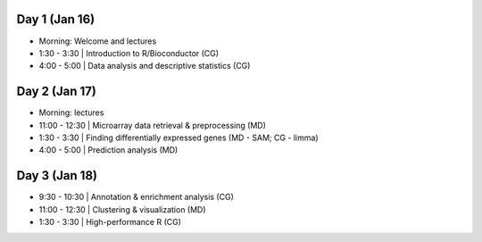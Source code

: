 Day 1 (Jan 16)
~~~~~~~~~~~~~~

- Morning: Welcome and lectures
- 1:30 - 3:30   | Introduction to R/Bioconductor (CG)
- 4:00 - 5:00   | Data analysis and descriptive statistics (CG)

Day 2 (Jan 17)
~~~~~~~~~~~~~~

- Morning: lectures
- 11:00 - 12:30 | Microarray data retrieval & preprocessing (MD)
- 1:30 - 3:30   | Finding differentially expressed genes (MD - SAM; CG - limma)
- 4:00 - 5:00   | Prediction analysis (MD)

Day 3 (Jan 18)
~~~~~~~~~~~~~~
- 9:30 - 10:30  | Annotation & enrichment analysis (CG)
- 11:00 - 12:30 | Clustering & visualization (MD)
- 1:30 - 3:30   | High-performance R (CG)
